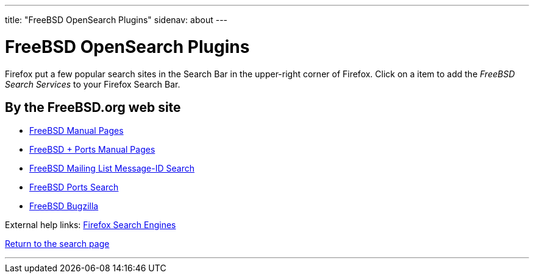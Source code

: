 ---
title: "FreeBSD OpenSearch Plugins"
sidenav: about
---

= FreeBSD OpenSearch Plugins

Firefox put a few popular search sites in the Search Bar in the upper-right corner of Firefox. Click on a item to add the _FreeBSD Search Services_ to your Firefox Search Bar.

== By the FreeBSD.org web site

* link:../../opensearch/man.xml[FreeBSD Manual Pages]
* link:../../opensearch/man-freebsd-release-ports.xml[FreeBSD + Ports Manual Pages]
* link:../../opensearch/message-id.xml[FreeBSD Mailing List Message-ID Search]
* link:../../opensearch/ports.xml[FreeBSD Ports Search]
* link:https://bugs.freebsd.org/bugzilla/search_plugin.cgi[FreeBSD Bugzilla]

External help links: https://addons.mozilla.org/en-US/firefox/search/?category=search-tools&sort=recommended%2Cusers&type=extension[Firefox Search Engines]

link:../[Return to the search page]

'''''
